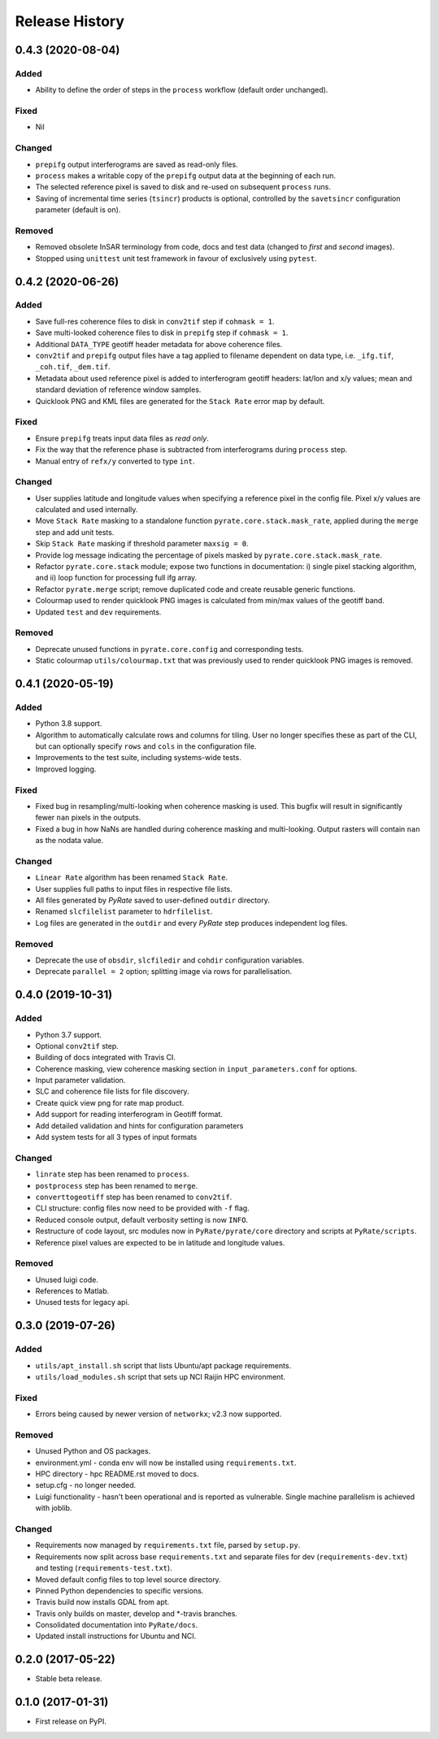 .. :changelog:

Release History
===============

0.4.3 (2020-08-04)
------------------
Added
+++++
- Ability to define the order of steps in the ``process`` workflow
  (default order unchanged).
  
Fixed
+++++
- Nil

Changed
+++++++
- ``prepifg`` output interferograms are saved as read-only files.
- ``process`` makes a writable copy of the ``prepifg`` output data
  at the beginning of each run.
- The selected reference pixel is saved to disk and re-used on subsequent
  ``process`` runs.  
- Saving of incremental time series (``tsincr``) products is optional,
  controlled by the ``savetsincr`` configuration parameter (default is on).

Removed
+++++++
- Removed obsolete InSAR terminology from code, docs and test data
  (changed to `first` and `second` images).
- Stopped using ``unittest`` unit test framework in favour of exclusively
  using ``pytest``.

0.4.2 (2020-06-26)
------------------
Added
+++++
- Save full-res coherence files to disk in ``conv2tif`` step if ``cohmask = 1``.
- Save multi-looked coherence files to disk in ``prepifg`` step if ``cohmask = 1``.
- Additional ``DATA_TYPE`` geotiff header metadata for above coherence files.
- ``conv2tif`` and ``prepifg`` output files have a tag applied to filename dependent
  on data type, i.e. ``_ifg.tif``, ``_coh.tif``, ``_dem.tif``.
- Metadata about used reference pixel is added to interferogram geotiff headers:
  lat/lon and x/y values; mean and standard deviation of reference window samples.
- Quicklook PNG and KML files are generated for the ``Stack Rate`` error map by default.

Fixed
+++++
- Ensure ``prepifg`` treats input data files as `read only`.
- Fix the way that the reference phase is subtracted from interferograms
  during ``process`` step.
- Manual entry of ``refx/y`` converted to type ``int``.

Changed
+++++++
- User supplies latitude and longitude values when specifying a reference pixel in
  the config file. Pixel x/y values are calculated and used internally.
- Move ``Stack Rate`` masking to a standalone function ``pyrate.core.stack.mask_rate``,
  applied during the ``merge`` step and add unit tests.
- Skip ``Stack Rate`` masking if threshold parameter ``maxsig = 0``.
- Provide log message indicating the percentage of pixels masked by 
  ``pyrate.core.stack.mask_rate``.
- Refactor ``pyrate.core.stack`` module; expose two functions in documentation:
  i) single pixel stacking algorithm, and
  ii) loop function for processing full ifg array.
- Refactor ``pyrate.merge`` script; remove duplicated code and create reusable
  generic functions.
- Colourmap used to render quicklook PNG images is calculated from min/max values of
  the geotiff band.
- Updated ``test`` and ``dev`` requirements.

Removed
+++++++
- Deprecate unused functions in ``pyrate.core.config`` and corresponding tests.
- Static colourmap ``utils/colourmap.txt`` that was previously used to render
  quicklook PNG images is removed. 

0.4.1 (2020-05-19)
------------------
Added
+++++
- Python 3.8 support.
- Algorithm to automatically calculate rows and columns for tiling.
  User no longer specifies these as part of the CLI, but can optionally
  specify ``rows`` and ``cols`` in the configuration file.
- Improvements to the test suite, including systems-wide tests.
- Improved logging.

Fixed
+++++
- Fixed bug in resampling/multi-looking when coherence masking is used.
  This bugfix will result in significantly fewer ``nan`` pixels in the outputs.
- Fixed a bug in how NaNs are handled during coherence masking and multi-looking.
  Output rasters will contain ``nan`` as the nodata value.

Changed
+++++++
- ``Linear Rate`` algorithm has been renamed ``Stack Rate``.
- User supplies full paths to input files in respective file lists.
- All files generated by `PyRate` saved to user-defined ``outdir`` directory.
- Renamed ``slcfilelist`` parameter to ``hdrfilelist``.
- Log files are generated in the ``outdir`` and every `PyRate` step produces independent log files.

Removed
+++++++
- Deprecate the use of ``obsdir``, ``slcfiledir`` and ``cohdir`` configuration variables.
- Deprecate ``parallel = 2`` option; splitting image via rows for parallelisation.

0.4.0 (2019-10-31)
------------------
Added
+++++
- Python 3.7 support.
- Optional ``conv2tif`` step.
- Building of docs integrated with Travis CI.
- Coherence masking, view coherence masking section in ``input_parameters.conf``
  for options.
- Input parameter validation.
- SLC and coherence file lists for file discovery.
- Create quick view png for rate map product.
- Add support for reading interferogram in Geotiff format.
- Add detailed validation and hints for configuration parameters
- Add system tests for all 3 types of input formats

Changed
+++++++
- ``linrate`` step has been renamed to ``process``.
- ``postprocess`` step has been renamed to ``merge``.
- ``converttogeotiff`` step has been renamed to ``conv2tif``.
- CLI structure: config files now need to be provided with ``-f`` flag.
- Reduced console output, default verbosity setting is now ``INFO``.
- Restructure of code layout, src modules now in ``PyRate/pyrate/core`` directory
  and scripts at ``PyRate/scripts``.
- Reference pixel values are expected to be in latitude and longitude values.

Removed
+++++++
- Unused luigi code.
- References to Matlab.
- Unused tests for legacy api.

0.3.0 (2019-07-26)
------------------
Added
+++++
- ``utils/apt_install.sh`` script that lists Ubuntu/apt package requirements.
- ``utils/load_modules.sh`` script that sets up NCI Raijin HPC environment.

Fixed
+++++
- Errors being caused by newer version of ``networkx``; v2.3 now supported.

Removed
+++++++
- Unused Python and OS packages.
- environment.yml - conda env will now be installed using ``requirements.txt``.
- HPC directory - hpc README.rst moved to docs.
- setup.cfg - no longer needed.
- Luigi functionality - hasn't been operational and is reported as vulnerable.
  Single machine parallelism is achieved with joblib. 

Changed
+++++++
- Requirements now managed by ``requirements.txt`` file, parsed by ``setup.py``.
- Requirements now split across base ``requirements.txt`` and separate files
  for dev (``requirements-dev.txt``) and testing (``requirements-test.txt``).
- Moved default config files to top level source directory.
- Pinned Python dependencies to specific versions.
- Travis build now installs GDAL from apt.
- Travis only builds on master, develop and \*-travis branches.
- Consolidated documentation into ``PyRate/docs``.
- Updated install instructions for Ubuntu and NCI.

0.2.0 (2017-05-22)
------------------
- Stable beta release.

0.1.0 (2017-01-31)
------------------
- First release on PyPI.
